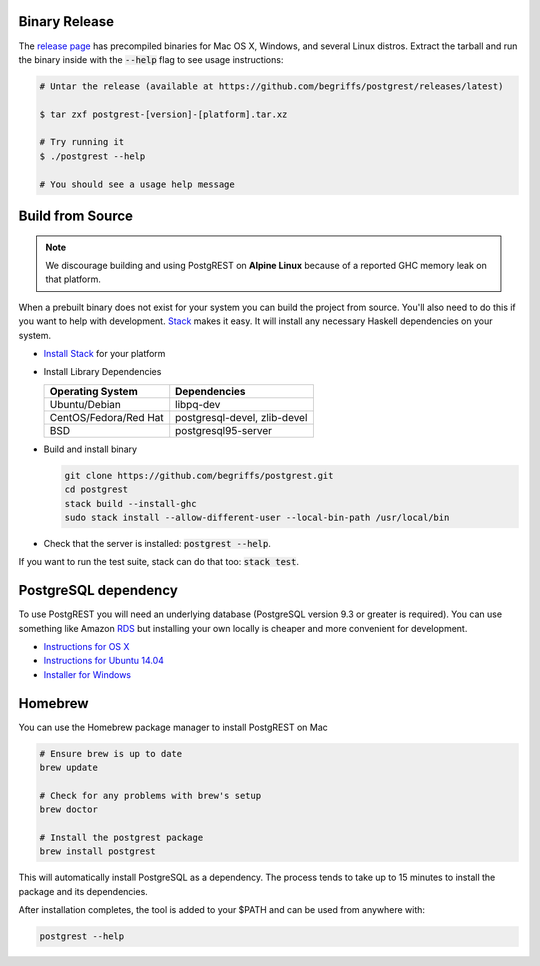 Binary Release
==============

The `release page <https://github.com/begriffs/postgrest/releases/latest>`_ has precompiled binaries for Mac OS X, Windows, and several Linux distros. Extract the tarball and run the binary inside with the :code:`--help` flag to see usage instructions:

.. code-block:: bash

  # Untar the release (available at https://github.com/begriffs/postgrest/releases/latest)

  $ tar zxf postgrest-[version]-[platform].tar.xz

  # Try running it
  $ ./postgrest --help

  # You should see a usage help message

Build from Source
=================

.. note::

  We discourage building and using PostgREST on **Alpine Linux** because of a reported GHC memory leak on that platform.

When a prebuilt binary does not exist for your system you can build the project from source. You'll also need to do this if you want to help with development. `Stack <https://github.com/commercialhaskell/stack>`_ makes it easy. It will install any necessary Haskell dependencies on your system.

* `Install Stack <http://docs.haskellstack.org/en/stable/README.html#how-to-install>`_ for your platform
* Install Library Dependencies

  =====================  ============================
  Operating System       Dependencies
  =====================  ============================
  Ubuntu/Debian          libpq-dev
  CentOS/Fedora/Red Hat  postgresql-devel, zlib-devel
  BSD                    postgresql95-server
  =====================  ============================

* Build and install binary

  .. code-block:: bash

    git clone https://github.com/begriffs/postgrest.git
    cd postgrest
    stack build --install-ghc
    sudo stack install --allow-different-user --local-bin-path /usr/local/bin

* Check that the server is installed: :code:`postgrest --help`.

If you want to run the test suite, stack can do that too: :code:`stack test`.

PostgreSQL dependency
=====================

To use PostgREST you will need an underlying database (PostgreSQL version 9.3 or greater is required). You can use something like Amazon `RDS <https://aws.amazon.com/rds/>`_ but installing your own locally is cheaper and more convenient for development.

* `Instructions for OS X <http://exponential.io/blog/2015/02/21/install-postgresql-on-mac-os-x-via-brew/>`_
* `Instructions for Ubuntu 14.04 <https://www.digitalocean.com/community/tutorials/how-to-install-and-use-postgresql-on-ubuntu-14-04>`_
* `Installer for Windows <http://www.enterprisedb.com/products-services-training/pgdownload#windows>`_

Homebrew
========

You can use the Homebrew package manager to install PostgREST on Mac

.. code-block:: bash

  # Ensure brew is up to date
  brew update

  # Check for any problems with brew's setup
  brew doctor

  # Install the postgrest package
  brew install postgrest

This will automatically install PostgreSQL as a dependency. The process tends to take up to 15 minutes to install the package and its dependencies.

After installation completes, the tool is added to your $PATH and can be used from anywhere with:

.. code-block:: bash

  postgrest --help

